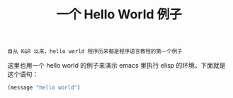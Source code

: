 #+TITLE: 一个 Hello World 例子
#+HTML_HEAD: <link rel="stylesheet" type="text/css" href="css/main.css" />
#+OPTIONS: num:nil timestamp:nil ^:nil

#+BEGIN_EXAMPLE
  自从 K&R 以来，hello world 程序历来都是程序语言教程的第一个例子
#+END_EXAMPLE

这里也用一个 hello world 的例子来演示 emacs 里执行 elisp 的环境。下面就是这个语句：

#+BEGIN_SRC lisp 
  (message "hello world")
#+END_SRC

